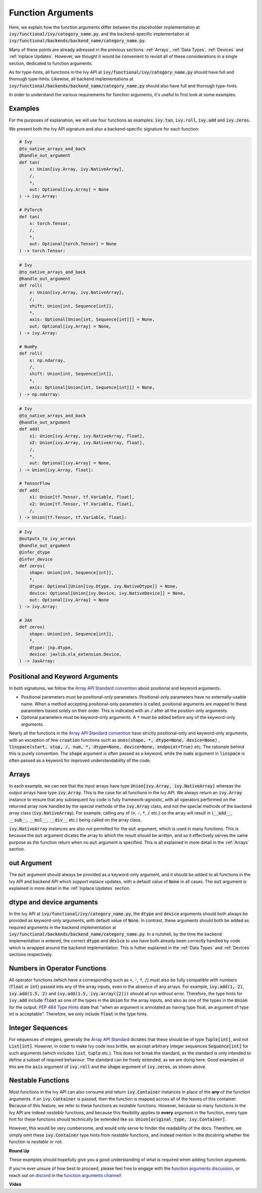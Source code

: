 Function Arguments
==================

.. _`Array API Standard`: https://data-apis.org/array-api/latest/
.. _`spec/API_specification/signatures`: https://github.com/data-apis/array-api/tree/main/spec/API_specification/signatures
.. _`function arguments discussion`: https://github.com/unifyai/ivy/discussions/1320
.. _`repo`: https://github.com/unifyai/ivy
.. _`discord`: https://discord.gg/ZVQdvbzNQJ
.. _`function arguments channel`: https://discord.com/channels/799879767196958751/982738240354254898
.. _`Array API Standard convention`: https://data-apis.org/array-api/2021.12/API_specification/array_object.html#api-specification-array-object--page-root

Here, we explain how the function arguments differ between the placeholder implementation at
:code:`ivy/functional/ivy/category_name.py`, and the backend-specific implementation at
:code:`ivy/functional/backends/backend_name/category_name.py`.

Many of these points are already adressed in the previous sections:
:ref:`Arrays`, :ref:`Data Types`, :ref:`Devices` and :ref:`Inplace Updates`.
However, we thought it would be convenient to revisit all of these considerations in a single section,
dedicated to function arguments.

As for type-hints,
all functions in the Ivy API at :code:`ivy/functional/ivy/category_name.py` should have full and thorough type-hints.
Likewise, all backend implementations at
:code:`ivy/functional/backends/backend_name/category_name.py` should also have full and thorough type-hints.

In order to understand the various requirements for function arguments, it's useful to first look at some examples.

Examples
--------

For the purposes of explanation, we will use four functions as examples:
:code:`ivy.tan`, :code:`ivy.roll`, :code:`ivy.add` and :code:`ivy.zeros`.

We present both the Ivy API signature and also a backend-specific signature for each function:

.. code-block:: python

    # Ivy
    @to_native_arrays_and_back
    @handle_out_argument
    def tan(
        x: Union[ivy.Array, ivy.NativeArray],
        /,
        *,
        out: Optional[ivy.Array] = None
    ) -> ivy.Array:

    # PyTorch
    def tan(
        x: torch.Tensor,
        /,
        *,
        out: Optional[torch.Tensor] = None
    ) -> torch.Tensor:

.. code-block:: python

    # Ivy
    @to_native_arrays_and_back
    @handle_out_argument
    def roll(
        x: Union[ivy.Array, ivy.NativeArray],
        /,
        shift: Union[int, Sequence[int]],
        *,
        axis: Optional[Union[int, Sequence[int]]] = None,
        out: Optional[ivy.Array] = None,
    ) -> ivy.Array:

    # NumPy
    def roll(
        x: np.ndarray,
        /,
        shift: Union[int, Sequence[int]],
        *,
        axis: Optional[Union[int, Sequence[int]]] = None,
    ) -> np.ndarray:

.. code-block:: python

    # Ivy
    @to_native_arrays_and_back
    @handle_out_argument
    def add(
        x1: Union[ivy.Array, ivy.NativeArray, float],
        x2: Union[ivy.Array, ivy.NativeArray, float],
        /,
        *,
        out: Optional[ivy.Array] = None,
    ) -> Union[ivy.Array, float]:

    # TensorFlow
    def add(
        x1: Union[tf.Tensor, tf.Variable, float],
        x2: Union[tf.Tensor, tf.Variable, float],
        /,
    ) -> Union[tf.Tensor, tf.Variable, float]:

.. code-block:: python

    # Ivy
    @outputs_to_ivy_arrays
    @handle_out_argument
    @infer_dtype
    @infer_device
    def zeros(
        shape: Union[int, Sequence[int]],
        *,
        dtype: Optional[Union[ivy.Dtype, ivy.NativeDtype]] = None,
        device: Optional[Union[ivy.Device, ivy.NativeDevice]] = None,
        out: Optional[ivy.Array] = None
    ) -> ivy.Array:

    # JAX
    def zeros(
        shape: Union[int, Sequence[int]],
        *,
        dtype: jnp.dtype,
        device: jaxlib.xla_extension.Device,
    ) -> JaxArray:


Positional and Keyword Arguments
------
In both signatures, we follow the `Array API Standard convention`_ about positional and keyword arguments.

* Positional parameters must be positional-only parameters. Positional-only parameters have no externally-usable name. When a method accepting positional-only parameters is called, positional arguments are mapped to these parameters based solely on their order. This is indicated with an :code:`/` after all the position-only arguments.
* Optional parameters must be keyword-only arguments. A :code:`*` must be added before any of the keyword-only arguments.

Nearly all the functions in the `Array API Standard convention`_ have strictly positional-only and keyword-only arguments, with an exception of
few :code:`creation` functions such as :code:`ones(shape, *, dtype=None, device=None)` , :code:`linspace(start, stop, /, num, *, dtype=None, device=None, endpoint=True)` etc.
The rationale behind this is purely convention. The :code:`shape` argument is often passed as a keyword, while the :code:`nums` argument in :code:`linspace` is often
passed as a keyword for improved understandability of the code.


Arrays
------

In each example, we can see that the input arrays have type :code:`Union[ivy.Array, ivy.NativeArray]`
whereas the output arrays have type :code:`ivy.Array`. This is the case for all functions in the Ivy API.
We always return an :code:`ivy.Array` instance to ensure that any subsequent Ivy code is fully framework-agnostic, with
all operators performed on the returned array now handled by the special methods of the :code:`ivy.Array` class,
and not the special methods of the backend array class (:code:`ivy.NativeArray`). For example,
calling any of (:code:`+`, :code:`-`, :code:`*`, :code:`/` etc.) on the array will result in
(:code:`__add__`, :code:`__sub__`, :code:`__mul__`, :code:`__div__` etc.) being called on the array class.

:code:`ivy.NativeArray` instances are also not permitted for the :code:`out` argument, which is used in many functions.
This is because the :code:`out` argument dicates the array to which the result should be written, and so it effectively
serves the same purpose as the function return when no :code:`out` argument is specified.
This is all explained in more detail in the :ref:`Arrays` section.

out Argument
------------

The :code:`out` argument should always be provided as a keyword-only argument,
and it should be added to all functions in the Ivy API and backend API which support
inplace updates, with a default value of :code:`None` in all cases.
The :code:`out` argument is explained in more detail in the :ref:`Inplace Updates` section.

dtype and device arguments
--------------------------

In the Ivy API at :code:`ivy/functional/ivy/category_name.py`,
the :code:`dtype` and :code:`device` arguments should both always be provided as keyword-only arguments,
with default value of :code:`None`.
In contrast, these arguments should both be added as required arguments in the backend implementation
at :code:`ivy/functional/backends/backend_name/category_name.py`.
In a nutshell, by the time the backend implementation is entered,
the correct :code:`dtype` and :code:`device` to use have both already been correctly handled
by code which is wrapped around the backend implementation.
This is futher explained in the :ref:`Data Types` and :ref:`Devices` sections respectively.

Numbers in Operator Functions
-----------------------------

All operator functions (which have a corresponding
such as :code:`+`, :code:`-`, :code:`*`, :code:`/`) must also be fully compatible with
numbers (:code:`float` or :code:`int`) passed into any of the array inputs,
even in the absence of any arrays.
For example, :code:`ivy.add(1, 2)`, :code:`ivy.add(1.5, 2)` and
:code:`ivy.add(1.5, ivy.array([2]))` should all run without error.
Therefore, the type hints for :code:`ivy.add` include :code:`float` as one of the types
in the :code:`Union` for the array inputs,
and also as one of the types in the :code:`Union` for the output.
`PEP 484 Type Hints <https://peps.python.org/pep-0484/#the-numeric-tower>`_
state that "when an argument is annotated as having type float,
an argument of type int is acceptable". Therefore, we only include :code:`float` in the
type hints.

Integer Sequences
-----------------

For sequences of integers, generally the `Array API Standard`_ dictates that these should be of type :code:`Tuple[int]`,
and not :code:`List[int]`. However, in order to make Ivy code less brittle,
we accept arbitrary integer sequences :code:`Sequence[int]` for such arguments
(which includes :code:`list`, :code:`tuple` etc.).
This does not break the standard, as the standard is only intended to define a subset of required behaviour.
The standard can be freely extended, as we are doing here.
Good examples of this are the :code:`axis` argument of :code:`ivy.roll`
and the :code:`shape` argument of :code:`ivy.zeros`, as shown above.

Nestable Functions
------------------

Most functions in the Ivy API can also consume and return :code:`ivy.Container` instances in place of the **any** of
the function arguments. if an :code:`ivy.Container` is passed, then the function is mapped across all of the leaves of
this container. Because of this feature, we refer to these functions as *nestable* functions.
However, because so many functions in the Ivy API are indeed *nestable* functions,
and because this flexibility applies to **every** argument in the function,
every type hint for these functions should technically be extended like so: :code:`Union[original_type, ivy.Container]`.

However, this would be very cumbersome, and would only serve to hinder the readability of the docs.
Therefore, we simply omit these :code:`ivy.Container` type hints from *nestable* functions,
and instead mention in the docstring whether the function is *nestable* or not.

**Round Up**

These examples should hopefully give you a good understanding of what is required when adding function arguments.

If you're ever unsure of how best to proceed,
please feel free to engage with the `function arguments discussion`_,
or reach out on `discord`_ in the `function arguments channel`_!


**Video**

.. raw:: html

    <iframe width="420" height="315"
    src="https://www.youtube.com/embed/5cAbryXza18" class="video">
    </iframe>